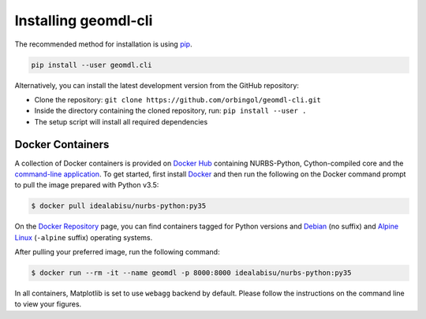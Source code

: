Installing geomdl-cli
^^^^^^^^^^^^^^^^^^^^^

The recommended method for installation is using `pip <https://pypi.org/project/pip/>`_.

.. code-block:: console

    pip install --user geomdl.cli

Alternatively, you can install the latest development version from the GitHub repository:

* Clone the repository: ``git clone https://github.com/orbingol/geomdl-cli.git``
* Inside the directory containing the cloned repository, run: ``pip install --user .``
* The setup script will install all required dependencies

Docker Containers
=================

A collection of Docker containers is provided on `Docker Hub <https://hub.docker.com/r/idealabisu/nurbs-python/>`_
containing NURBS-Python, Cython-compiled core and the `command-line application <https://geomdl-cli.readthedocs.io>`_.
To get started, first install `Docker <https://www.docker.com/>`_ and then run the following on the Docker command
prompt to pull the image prepared with Python v3.5:

.. code-block:: console

    $ docker pull idealabisu/nurbs-python:py35

On the `Docker Repository <https://hub.docker.com/r/idealabisu/nurbs-python/>`_ page, you can find containers tagged for
Python versions and `Debian <https://www.debian.org/>`_ (no suffix) and `Alpine Linux <https://alpinelinux.org/>`_
(``-alpine`` suffix) operating systems.

After pulling your preferred image, run the following command:

.. code-block:: console

    $ docker run --rm -it --name geomdl -p 8000:8000 idealabisu/nurbs-python:py35

In all containers, Matplotlib is set to use ``webagg`` backend by default.
Please follow the instructions on the command line to view your figures.
